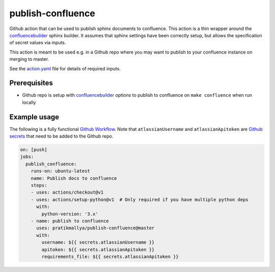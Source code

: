 publish-confluence
==================

Github action that can be used to publish sphinx documents to confluence. 
This action is a thin wrapper around the `confluencebuilder`_ sphinx builder. 
It assumes that sphinx settings have been correctly setup, but allows the 
specification of secret values via inputs.

This action is meant to be used e.g. in a Github repo where you may want to 
publish to your confluence instance on merging to master.

See the `action.yaml`_ file for details of required inputs.

.. _`action.yaml`: action.yaml

Prerequisites
-------------

* Github repo is setup with `confluencebuilder`_ options to publish to 
  confluence on ``make confluence`` when run locally 


Example usage
-------------

The following is a fully functional `Github Workflow`_. Note that 
``atlassianUsername``  and ``atlassianApitoken`` are `Github secrets`_ that need 
to be added to the Github repo.

.. code:: yaml

  on: [push]
  jobs:
    publish_confluence:
      runs-on: ubuntu-latest
      name: Publish docs to confluence
      steps:
      - uses: actions/checkout@v1
      - uses: actions/setup-python@v1  # Only required if you have multiple python deps
        with:
          python-version: '3.x'
      - name: publish to confluence
        uses: pratikmallya/publish-confluence@master
        with:
          username: ${{ secrets.atlassianUsername }}
          apitoken: ${{ secrets.atlassianApitoken }}
          requirements_file: ${{ secrets.atlassianApitoken }}

.. _confluencebuilder: https://github.com/sphinx-contrib/confluencebuilder
.. _Github secrets: https://help.github.com/en/actions/automating-your-workflow-with-github-actions/creating-and-using-encrypted-secrets
.. _Github Workflow: https://help.github.com/en/actions/automating-your-workflow-with-github-actions/configuring-a-workflow
